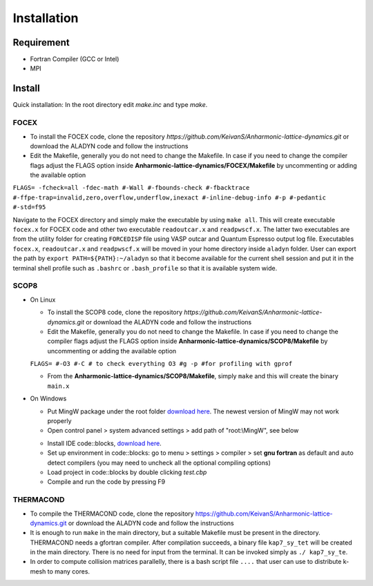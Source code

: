 Installation
============

Requirement
-----------

* Fortran Compiler (GCC or Intel)
* MPI

Install
-------

Quick installation: In the root directory edit `make.inc` and type `make`.

.. _focex-install:

FOCEX
^^^^^^

* To install the FOCEX code, clone the repository `https://github.com/KeivanS/Anharmonic-lattice-dynamics.git` or download the ALADYN code and follow the instructions
* Edit the Makefile, generally you do not need to change the Makefile. In case if you need to change the compiler flags adjust the FLAGS option inside **Anharmonic-lattice-dynamics/FOCEX/Makefile** by uncommenting or adding the available option

``FLAGS= -fcheck=all -fdec-math #-Wall #-fbounds-check #-fbacktrace #-ffpe-trap=invalid,zero,overflow,underflow,inexact #-inline-debug-info #-p #-pedantic #-std=f95``

Navigate to the FOCEX directory and simply make the executable by using ``make all``. This will create executable ``focex.x`` for FOCEX code and other two executable ``readoutcar.x`` and ``readpwscf.x``. The latter two executables are from the utility folder for creating ``FORCEDISP`` file using VASP outcar and Quantum Espresso output log file. Executables ``focex.x``, ``readoutcar.x`` and ``readpwscf.x`` will be moved in your home directory inside ``aladyn`` folder. User can export the path by ``export PATH=${PATH}:~/aladyn`` so that it become available for the current shell session and put it in the terminal shell profile such as ``.bashrc`` or ``.bash_profile`` so that it is available system wide. 



.. _scop8-install:

SCOP8
^^^^^^

* On Linux

  * To install the SCOP8 code, clone the repository `https://github.com/KeivanS/Anharmonic-lattice-dynamics.git` or download the ALADYN code and follow the instructions
  * Edit the Makefile, generally you do not need to change the Makefile. In case if you need to change the compiler flags adjust the FLAGS option inside **Anharmonic-lattice-dynamics/SCOP8/Makefile** by uncommenting or adding the available option

  ``FLAGS= #-O3 #-C # to check everything O3 #g -p #for profiling with gprof``

  * From the **Anharmonic-lattice-dynamics/SCOP8/Makefile**, simply ``make`` and this will create the binary ``main.x``

* On Windows

  * Put MingW package under the root folder `download here <https://drive.google.com/file/d/1mdHpw7Eac_hwmtHLrHkKdj9zlLljesz8/view?pli=1>`_. The newest version of MingW may not work properly 
  * Open control panel > system advanced settings > add path of "root:\\MingW", see below
  .. image:: Ref/how.jpg
   :width: 1000
  * Install IDE code\:\:blocks, `download here <https://www.codeblocks.org/downloads/>`_.
  * Set up environment in code\:\:blocks: go to menu > settings > compiler > set **gnu fortran** as default and auto detect compilers (you may need to uncheck all the optional compiling options)
  * Load project in code\:\:blocks by double clicking *test.cbp*
  * Compile and run the code by pressing F9

THERMACOND
^^^^^^^^^^^
* To compile the THERMACOND code, clone the repository https://github.com/KeivanS/Anharmonic-lattice-dynamics.git or download the ALADYN code and follow the instructions
* It is enough to run ``make`` in the main directory, but a suitable Makefile must be present in the directory. THERMACOND needs a gfortran compiler. After compilation succeeds, a binary file ``kap7_sy_tet`` will be created in the main directory. There is no need for input from the terminal. It can be invoked simply as ``./ kap7_sy_te``.
* In order to compute collision matrices parallelly, there is a bash script file ``....`` that user can use to distribute k-mesh to many cores.

